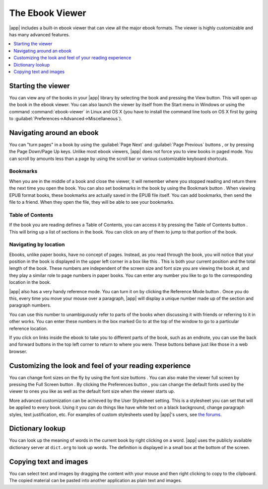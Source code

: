 .. _viewer:

The Ebook Viewer
=============================

|app| includes a built-in ebook viewer that can view all the major ebook formats. 
The viewer is highly customizable and has many advanced features. 

.. contents::
    :depth: 1
    :local:

Starting the viewer
--------------------

You can view any of the books in your |app| library by selecting the book and pressing the View button. This
will open up the book in the ebook viewer. You can also launch the viewer by itself from the Start menu in Windows
or using the command :command:`ebook-viewer` in Linux and OS X (you have to install the command line tools on OS X
first by going to :guilabel:`Preferences->Advanced->Miscellaneous`).

Navigating around an ebook
-----------------------------

.. |pni| image:: images/prev_next.png

.. |bookmi| image:: images/bookmark.png

.. |toci| image:: images/toc.png

.. |navposi| image:: images/nav_pos.png

.. |refmi| image:: images/ref_mode_button.png


You can "turn pages" in a book by using the :guilabel:`Page Next` and :guilabel:`Page Previous` buttons |pni|, or by pressing
the Page Down/Page Up keys. Unlike most ebook viewers, |app| does not force you to view books in paged mode. You can
scroll by amounts less than a page by using the scroll bar or various customizable keyboard shortcuts. 

Bookmarks
^^^^^^^^^^^^

When you are in the middle of a book and close the viewer, it will remember where you stopped reading and return there
the next time you open the book. You can also set bookmarks in the book by using the Bookmark button |bookmi|. When viewing EPUB format
books, these bookmarks are actually saved in the EPUB file itself. You can add bookmarks, then send the file to a friend.
When they open the file, they will be able to see your bookmarks.

Table of Contents
^^^^^^^^^^^^^^^^^^^^

If the book you are reading defines a Table of Contents, you can access it by pressing the Table of Contents button |toci|.
This will bring up a list of sections in the book. You can click on any of them to jump to that portion of the book.

Navigating by location
^^^^^^^^^^^^^^^^^^^^^^^^

Ebooks, unlike paper books, have no concept of pages. Instead,
as you read through the book, you will notice that your position in the book is displayed in the upper left corner in a box
like this |navposi|. This is both your current position and the total length of the book. These numbers are independent of the screen size and font
size you are viewing the book at, and they play a similar role to page numbers in paper books.
You can enter any number you like to go to the corresponding location in the book. 

|app| also has a very handy
reference mode. You can turn it on by clicking the Reference Mode button |refmi|. Once you do this, every time you move your
mouse over a paragraph, |app| will display a unique number made up of the section and paragraph numbers. 

.. image:: images/ref_mode.png
    :align: center

You can use this number to unambiguously refer to parts of the books when discussing it with friends or referring to it
in other works. You can enter these numbers in the box marked Go to at the top of the window to go to a particular
reference location. 

If you click on links inside the ebook to take you to different parts of the book, such as an endnote, you can use the back and forward buttons 
in the top left corner to return to where you were. These buttons behave just like those in a web browser. 

Customizing the look and feel of your reading experience
------------------------------------------------------------

.. |fontsizei| image:: images/font_size.png

.. |fsi| image:: images/full_screen.png

.. |prefbi| image:: images/pref_button.png

You can change font sizes on the fly by using the font size buttons |fontsizei|. You can also make the viewer full screen
by pressing the Full Screen button |fsi|. By clicking the Preferences button |prefbi|, you can change the default fonts used 
by the viewer to ones you like as well as the default font size when the viewer starts up. 

More advanced customization can be achieved by the User Stylesheet setting. This is a stylesheet you can set that will be applied
to every book. Using it you can do things like have white text on a black background, change paragraph styles, text justification, etc.
For examples of custom stylesheets used by |app|'s users, see `the forums <http://www.mobileread.com/forums/showthread.php?t=51500>`_.

Dictionary lookup
-------------------

You can look up the meaning of words in the current book by right clicking on a word. |app| uses the publicly available dictionary
server at ``dict.org`` to look up words. The definition is displayed in a small box at the bottom of the screen. 

Copying text and images
-------------------------

You can select text and images by dragging the content with your mouse and then right clicking to copy to the clipboard.
The copied material can be pasted into another application as plain text and images.

